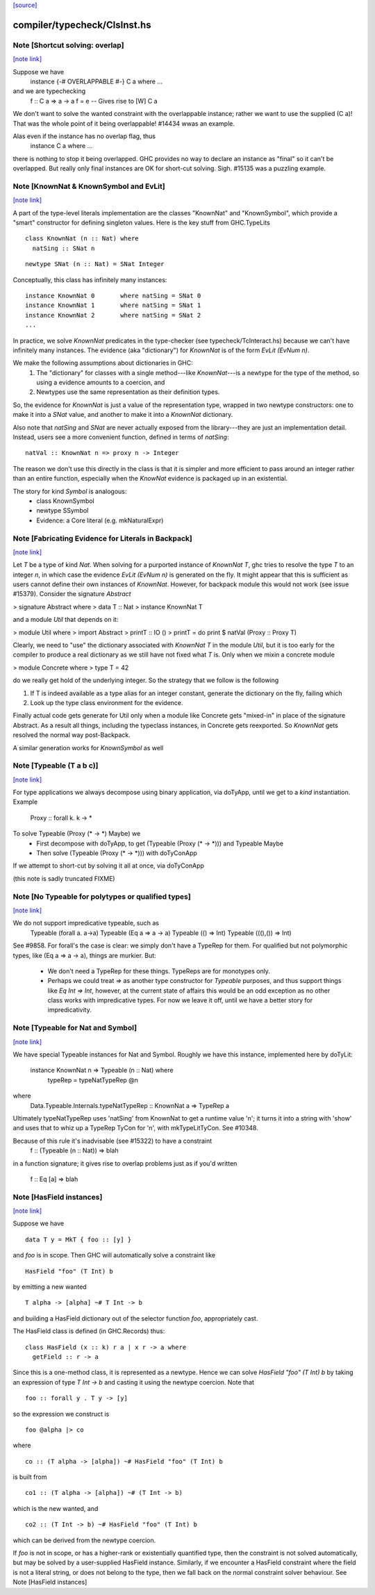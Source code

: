 `[source] <https://gitlab.haskell.org/ghc/ghc/tree/master/compiler/typecheck/ClsInst.hs>`_

compiler/typecheck/ClsInst.hs
=============================


Note [Shortcut solving: overlap]
~~~~~~~~~~~~~~~~~~~~~~~~~~~~~~~~

`[note link] <https://gitlab.haskell.org/ghc/ghc/tree/master/compiler/typecheck/ClsInst.hs#L199>`__

Suppose we have
  instance {-# OVERLAPPABLE #-} C a where ...
and we are typechecking
  f :: C a => a -> a
  f = e  -- Gives rise to [W] C a

We don't want to solve the wanted constraint with the overlappable
instance; rather we want to use the supplied (C a)! That was the whole
point of it being overlappable!  #14434 wwas an example.

Alas even if the instance has no overlap flag, thus
  instance C a where ...
there is nothing to stop it being overlapped. GHC provides no way to
declare an instance as "final" so it can't be overlapped.  But really
only final instances are OK for short-cut solving.  Sigh. #15135
was a puzzling example.



Note [KnownNat & KnownSymbol and EvLit]
~~~~~~~~~~~~~~~~~~~~~~~~~~~~~~~~~~~~~~~

`[note link] <https://gitlab.haskell.org/ghc/ghc/tree/master/compiler/typecheck/ClsInst.hs#L243>`__

A part of the type-level literals implementation are the classes
"KnownNat" and "KnownSymbol", which provide a "smart" constructor for
defining singleton values.  Here is the key stuff from GHC.TypeLits

::

  class KnownNat (n :: Nat) where
    natSing :: SNat n

::

  newtype SNat (n :: Nat) = SNat Integer

Conceptually, this class has infinitely many instances:

::

  instance KnownNat 0       where natSing = SNat 0
  instance KnownNat 1       where natSing = SNat 1
  instance KnownNat 2       where natSing = SNat 2
  ...

In practice, we solve `KnownNat` predicates in the type-checker
(see typecheck/TcInteract.hs) because we can't have infinitely many instances.
The evidence (aka "dictionary") for `KnownNat` is of the form `EvLit (EvNum n)`.

We make the following assumptions about dictionaries in GHC:
  1. The "dictionary" for classes with a single method---like `KnownNat`---is
     a newtype for the type of the method, so using a evidence amounts
     to a coercion, and
  2. Newtypes use the same representation as their definition types.

So, the evidence for `KnownNat` is just a value of the representation type,
wrapped in two newtype constructors: one to make it into a `SNat` value,
and another to make it into a `KnownNat` dictionary.

Also note that `natSing` and `SNat` are never actually exposed from the
library---they are just an implementation detail.  Instead, users see
a more convenient function, defined in terms of `natSing`:

::

  natVal :: KnownNat n => proxy n -> Integer

The reason we don't use this directly in the class is that it is simpler
and more efficient to pass around an integer rather than an entire function,
especially when the `KnowNat` evidence is packaged up in an existential.

The story for kind `Symbol` is analogous:
  * class KnownSymbol
  * newtype SSymbol
  * Evidence: a Core literal (e.g. mkNaturalExpr)



Note [Fabricating Evidence for Literals in Backpack]
~~~~~~~~~~~~~~~~~~~~~~~~~~~~~~~~~~~~~~~~~~~~~~~~~~~~

`[note link] <https://gitlab.haskell.org/ghc/ghc/tree/master/compiler/typecheck/ClsInst.hs#L291>`__

Let `T` be a type of kind `Nat`. When solving for a purported instance
of `KnownNat T`, ghc tries to resolve the type `T` to an integer `n`,
in which case the evidence `EvLit (EvNum n)` is generated on the
fly. It might appear that this is sufficient as users cannot define
their own instances of `KnownNat`. However, for backpack module this
would not work (see issue #15379). Consider the signature `Abstract`

> signature Abstract where
>   data T :: Nat
>   instance KnownNat T

and a module `Util` that depends on it:

> module Util where
>  import Abstract
>  printT :: IO ()
>  printT = do print $ natVal (Proxy :: Proxy T)

Clearly, we need to "use" the dictionary associated with `KnownNat T`
in the module `Util`, but it is too early for the compiler to produce
a real dictionary as we still have not fixed what `T` is. Only when we
mixin a concrete module

> module Concrete where
>   type T = 42

do we really get hold of the underlying integer. So the strategy that
we follow is the following

1. If T is indeed available as a type alias for an integer constant,
   generate the dictionary on the fly, failing which

2. Look up the type class environment for the evidence.

Finally actual code gets generate for Util only when a module like
Concrete gets "mixed-in" in place of the signature Abstract. As a
result all things, including the typeclass instances, in Concrete gets
reexported. So `KnownNat` gets resolved the normal way post-Backpack.

A similar generation works for `KnownSymbol` as well



Note [Typeable (T a b c)]
~~~~~~~~~~~~~~~~~~~~~~~~~

`[note link] <https://gitlab.haskell.org/ghc/ghc/tree/master/compiler/typecheck/ClsInst.hs#L491>`__

For type applications we always decompose using binary application,
via doTyApp, until we get to a *kind* instantiation.  Example
   Proxy :: forall k. k -> *

To solve Typeable (Proxy (* -> *) Maybe) we
  - First decompose with doTyApp,
    to get (Typeable (Proxy (* -> *))) and Typeable Maybe
  - Then solve (Typeable (Proxy (* -> *))) with doTyConApp

If we attempt to short-cut by solving it all at once, via
doTyConApp

(this note is sadly truncated FIXME)



Note [No Typeable for polytypes or qualified types]
~~~~~~~~~~~~~~~~~~~~~~~~~~~~~~~~~~~~~~~~~~~~~~~~~~~

`[note link] <https://gitlab.haskell.org/ghc/ghc/tree/master/compiler/typecheck/ClsInst.hs#L508>`__

We do not support impredicative typeable, such as
   Typeable (forall a. a->a)
   Typeable (Eq a => a -> a)
   Typeable (() => Int)
   Typeable (((),()) => Int)

See #9858.  For forall's the case is clear: we simply don't have
a TypeRep for them.  For qualified but not polymorphic types, like
(Eq a => a -> a), things are murkier.  But:

 * We don't need a TypeRep for these things.  TypeReps are for
   monotypes only.

 * Perhaps we could treat `=>` as another type constructor for `Typeable`
   purposes, and thus support things like `Eq Int => Int`, however,
   at the current state of affairs this would be an odd exception as
   no other class works with impredicative types.
   For now we leave it off, until we have a better story for impredicativity.



Note [Typeable for Nat and Symbol]
~~~~~~~~~~~~~~~~~~~~~~~~~~~~~~~~~~

`[note link] <https://gitlab.haskell.org/ghc/ghc/tree/master/compiler/typecheck/ClsInst.hs#L530>`__

We have special Typeable instances for Nat and Symbol.  Roughly we
have this instance, implemented here by doTyLit:
      instance KnownNat n => Typeable (n :: Nat) where
         typeRep = typeNatTypeRep @n
where
   Data.Typeable.Internals.typeNatTypeRep :: KnownNat a => TypeRep a

Ultimately typeNatTypeRep uses 'natSing' from KnownNat to get a
runtime value 'n'; it turns it into a string with 'show' and uses
that to whiz up a TypeRep TyCon for 'n', with mkTypeLitTyCon.
See #10348.

Because of this rule it's inadvisable (see #15322) to have a constraint
    f :: (Typeable (n :: Nat)) => blah
in a function signature; it gives rise to overlap problems just as
if you'd written
    f :: Eq [a] => blah



Note [HasField instances]
~~~~~~~~~~~~~~~~~~~~~~~~~

`[note link] <https://gitlab.haskell.org/ghc/ghc/tree/master/compiler/typecheck/ClsInst.hs#L591>`__

Suppose we have

::

    data T y = MkT { foo :: [y] }

and `foo` is in scope.  Then GHC will automatically solve a constraint like

::

    HasField "foo" (T Int) b

by emitting a new wanted

::

    T alpha -> [alpha] ~# T Int -> b

and building a HasField dictionary out of the selector function `foo`,
appropriately cast.

The HasField class is defined (in GHC.Records) thus:

::

    class HasField (x :: k) r a | x r -> a where
      getField :: r -> a

Since this is a one-method class, it is represented as a newtype.
Hence we can solve `HasField "foo" (T Int) b` by taking an expression
of type `T Int -> b` and casting it using the newtype coercion.
Note that

::

    foo :: forall y . T y -> [y]

so the expression we construct is

::

    foo @alpha |> co

where

::

    co :: (T alpha -> [alpha]) ~# HasField "foo" (T Int) b

is built from

::

    co1 :: (T alpha -> [alpha]) ~# (T Int -> b)

which is the new wanted, and

::

    co2 :: (T Int -> b) ~# HasField "foo" (T Int) b

which can be derived from the newtype coercion.

If `foo` is not in scope, or has a higher-rank or existentially
quantified type, then the constraint is not solved automatically, but
may be solved by a user-supplied HasField instance.  Similarly, if we
encounter a HasField constraint where the field is not a literal
string, or does not belong to the type, then we fall back on the
normal constraint solver behaviour.
See Note [HasField instances]

